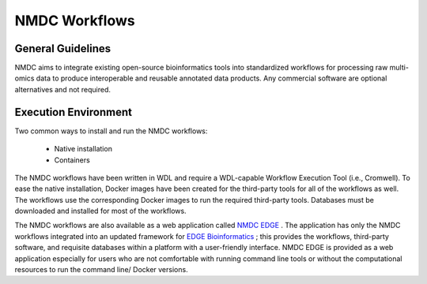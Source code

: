 NMDC Workflows
==============

General Guidelines
--------------------

NMDC aims to integrate existing open-source bioinformatics tools into standardized workflows for processing raw multi-omics data to produce interoperable and reusable annotated data products. Any commercial software are optional alternatives and not required.

Execution Environment
---------------------

Two common ways to install and run the NMDC workflows:

 - Native installation
 - Containers

The NMDC workflows have been written in WDL and require a WDL-capable Workflow Execution Tool (i.e., Cromwell). To ease the native installation, Docker images have been created for the third-party tools for all of the workflows as well. The workflows use the corresponding Docker images to run the required third-party tools. Databases must be downloaded and installed for most of the workflows.
 

The NMDC workflows are also available as a web application called `NMDC EDGE <https://nmdc-edge.org/home>`_ . The application has only the NMDC workflows integrated into an updated framework for `EDGE Bioinformatics <https://edgebioinformatics.org/>`_ ; this provides the workflows, third-party software, and requisite databases within a platform with a user-friendly interface. NMDC EDGE is provided as a web application especially for users who are not comfortable with running command line tools or without the computational resources to run the command line/ Docker versions.
